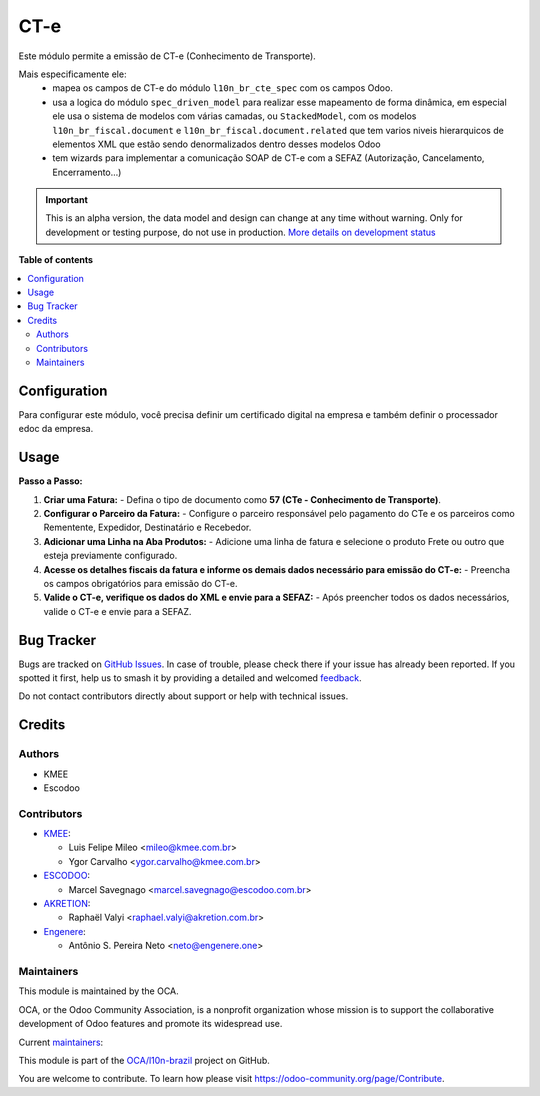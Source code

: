====
CT-e
====

.. 
   !!!!!!!!!!!!!!!!!!!!!!!!!!!!!!!!!!!!!!!!!!!!!!!!!!!!
   !! This file is generated by oca-gen-addon-readme !!
   !! changes will be overwritten.                   !!
   !!!!!!!!!!!!!!!!!!!!!!!!!!!!!!!!!!!!!!!!!!!!!!!!!!!!
   !! source digest: sha256:3fa0c96d08765a2318c428b3511462e70dd1a859ac2c8e4dd4097e8c0727f691
   !!!!!!!!!!!!!!!!!!!!!!!!!!!!!!!!!!!!!!!!!!!!!!!!!!!!

.. |badge1| image:: https://img.shields.io/badge/maturity-Alpha-red.png
    :target: https://odoo-community.org/page/development-status
    :alt: Alpha
.. |badge2| image:: https://img.shields.io/badge/licence-AGPL--3-blue.png
    :target: http://www.gnu.org/licenses/agpl-3.0-standalone.html
    :alt: License: AGPL-3
.. |badge3| image:: https://img.shields.io/badge/github-OCA%2Fl10n--brazil-lightgray.png?logo=github
    :target: https://github.com/OCA/l10n-brazil/tree/14.0/l10n_br_cte
    :alt: OCA/l10n-brazil
.. |badge4| image:: https://img.shields.io/badge/weblate-Translate%20me-F47D42.png
    :target: https://translation.odoo-community.org/projects/l10n-brazil-14-0/l10n-brazil-14-0-l10n_br_cte
    :alt: Translate me on Weblate
.. |badge5| image:: https://img.shields.io/badge/runboat-Try%20me-875A7B.png
    :target: https://runboat.odoo-community.org/builds?repo=OCA/l10n-brazil&target_branch=14.0
    :alt: Try me on Runboat

|badge1| |badge2| |badge3| |badge4| |badge5|

Este módulo permite a emissão de CT-e (Conhecimento de Transporte).

Mais especificamente ele:
  * mapea os campos de CT-e do módulo ``l10n_br_cte_spec`` com os campos Odoo.
  * usa a logica do módulo ``spec_driven_model`` para realizar esse mapeamento de forma dinâmica, em especial ele usa o sistema de modelos com várias camadas, ou ``StackedModel``, com os modelos ``l10n_br_fiscal.document`` e ``l10n_br_fiscal.document.related`` que tem varios niveis hierarquicos de elementos XML que estão sendo denormalizados dentro desses modelos Odoo 
  * tem wizards para implementar a comunicação SOAP de CT-e com a SEFAZ (Autorização, Cancelamento, Encerramento...)

.. IMPORTANT::
   This is an alpha version, the data model and design can change at any time without warning.
   Only for development or testing purpose, do not use in production.
   `More details on development status <https://odoo-community.org/page/development-status>`_

**Table of contents**

.. contents::
   :local:

Configuration
=============

Para configurar este módulo, você precisa definir um certificado digital na empresa e também definir o processador edoc da empresa.

Usage
=====

**Passo a Passo:**

1. **Criar uma Fatura:**
   - Defina o tipo de documento como **57 (CTe - Conhecimento de Transporte)**.

2. **Configurar o Parceiro da Fatura:**
   - Configure o parceiro responsável pelo pagamento do CTe e os parceiros como Rementente, Expedidor, Destinatário e Recebedor.

3. **Adicionar uma Linha na Aba Produtos:**
   - Adicione uma linha de fatura e selecione o produto Frete ou outro que esteja previamente configurado.

4. **Acesse os detalhes fiscais da fatura e informe os demais dados necessário para emissão do CT-e:**
   - Preencha os campos obrigatórios para emissão do CT-e.

5. **Valide o CT-e, verifique os dados do XML e envie para a SEFAZ:**
   - Após preencher todos os dados necessários, valide o CT-e e envie para a SEFAZ.

Bug Tracker
===========

Bugs are tracked on `GitHub Issues <https://github.com/OCA/l10n-brazil/issues>`_.
In case of trouble, please check there if your issue has already been reported.
If you spotted it first, help us to smash it by providing a detailed and welcomed
`feedback <https://github.com/OCA/l10n-brazil/issues/new?body=module:%20l10n_br_cte%0Aversion:%2014.0%0A%0A**Steps%20to%20reproduce**%0A-%20...%0A%0A**Current%20behavior**%0A%0A**Expected%20behavior**>`_.

Do not contact contributors directly about support or help with technical issues.

Credits
=======

Authors
~~~~~~~

* KMEE
* Escodoo

Contributors
~~~~~~~~~~~~


* `KMEE <https://kmee.com.br>`_:

  * Luis Felipe Mileo <mileo@kmee.com.br>
  * Ygor Carvalho <ygor.carvalho@kmee.com.br>

* `ESCODOO <https://escodoo.com.br>`_:

  * Marcel Savegnago <marcel.savegnago@escodoo.com.br>

* `AKRETION <https://akretion.com/pt-BR/>`_:

  * Raphaël Valyi <raphael.valyi@akretion.com.br>

* `Engenere <https://engenere.one>`_:

  * Antônio S. Pereira Neto <neto@engenere.one>

Maintainers
~~~~~~~~~~~

This module is maintained by the OCA.

.. image:: https://odoo-community.org/logo.png
   :alt: Odoo Community Association
   :target: https://odoo-community.org

OCA, or the Odoo Community Association, is a nonprofit organization whose
mission is to support the collaborative development of Odoo features and
promote its widespread use.

.. |maintainer-mileo| image:: https://github.com/mileo.png?size=40px
    :target: https://github.com/mileo
    :alt: mileo
.. |maintainer-marcelsavegnago| image:: https://github.com/marcelsavegnago.png?size=40px
    :target: https://github.com/marcelsavegnago
    :alt: marcelsavegnago

Current `maintainers <https://odoo-community.org/page/maintainer-role>`__:

|maintainer-mileo| |maintainer-marcelsavegnago| 

This module is part of the `OCA/l10n-brazil <https://github.com/OCA/l10n-brazil/tree/14.0/l10n_br_cte>`_ project on GitHub.

You are welcome to contribute. To learn how please visit https://odoo-community.org/page/Contribute.
